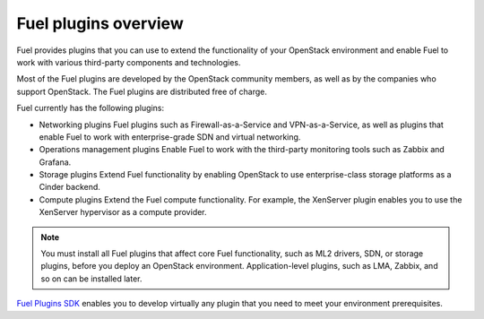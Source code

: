 .. _plugins_overview:

Fuel plugins overview
---------------------

Fuel provides plugins that you can use to extend the functionality
of your OpenStack environment and enable Fuel to work with various
third-party components and technologies.

Most of the Fuel plugins are developed by the OpenStack community
members, as well as by the companies who support OpenStack.
The Fuel plugins are distributed free of charge.

Fuel currently has the following plugins:

* Networking plugins
  Fuel plugins such as Firewall-as-a-Service and VPN-as-a-Service,
  as well as plugins that enable Fuel to work with enterprise-grade
  SDN and virtual networking.

* Operations management plugins
  Enable Fuel to work with the third-party monitoring tools such as
  Zabbix and Grafana.

* Storage plugins
  Extend Fuel functionality by enabling OpenStack to use enterprise-class
  storage platforms as a Cinder backend.

* Compute plugins
  Extend the Fuel compute functionality. For example, the XenServer plugin
  enables you to use the XenServer hypervisor as a compute provider.

.. note::

    You must install all Fuel plugins that affect core Fuel functionality,
    such as ML2 drivers, SDN, or storage plugins, before you deploy an
    OpenStack environment. Application-level plugins, such as LMA, Zabbix,
    and so on can be installed later.

`Fuel Plugins SDK <https://wiki.openstack.org/wiki/Fuel/Plugins>`__ enables
you to develop virtually any plugin that you need to meet your environment
prerequisites.


.. see::

   - `Fuel Plugins catalog <http://stackalytics.com/report/driverlog?project_id=openstack%2Ffuel>`__
